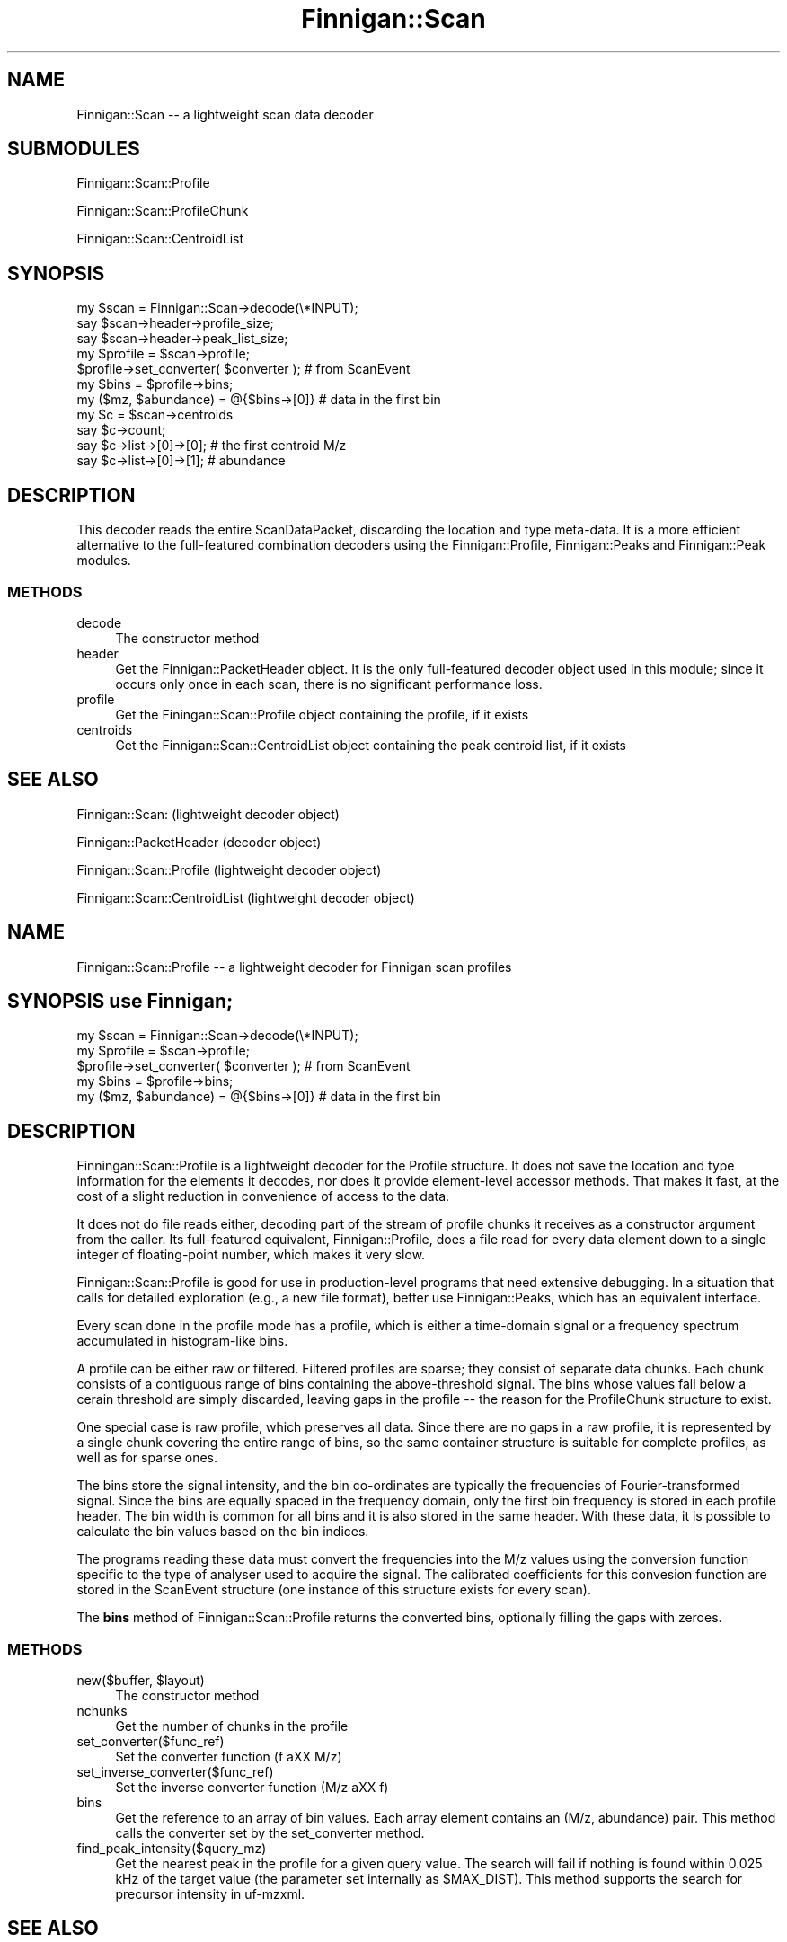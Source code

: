 .\" Automatically generated by Pod::Man 2.23 (Pod::Simple 3.14)
.\"
.\" Standard preamble:
.\" ========================================================================
.de Sp \" Vertical space (when we can't use .PP)
.if t .sp .5v
.if n .sp
..
.de Vb \" Begin verbatim text
.ft CW
.nf
.ne \\$1
..
.de Ve \" End verbatim text
.ft R
.fi
..
.\" Set up some character translations and predefined strings.  \*(-- will
.\" give an unbreakable dash, \*(PI will give pi, \*(L" will give a left
.\" double quote, and \*(R" will give a right double quote.  \*(C+ will
.\" give a nicer C++.  Capital omega is used to do unbreakable dashes and
.\" therefore won't be available.  \*(C` and \*(C' expand to `' in nroff,
.\" nothing in troff, for use with C<>.
.tr \(*W-
.ds C+ C\v'-.1v'\h'-1p'\s-2+\h'-1p'+\s0\v'.1v'\h'-1p'
.ie n \{\
.    ds -- \(*W-
.    ds PI pi
.    if (\n(.H=4u)&(1m=24u) .ds -- \(*W\h'-12u'\(*W\h'-12u'-\" diablo 10 pitch
.    if (\n(.H=4u)&(1m=20u) .ds -- \(*W\h'-12u'\(*W\h'-8u'-\"  diablo 12 pitch
.    ds L" ""
.    ds R" ""
.    ds C` ""
.    ds C' ""
'br\}
.el\{\
.    ds -- \|\(em\|
.    ds PI \(*p
.    ds L" ``
.    ds R" ''
'br\}
.\"
.\" Escape single quotes in literal strings from groff's Unicode transform.
.ie \n(.g .ds Aq \(aq
.el       .ds Aq '
.\"
.\" If the F register is turned on, we'll generate index entries on stderr for
.\" titles (.TH), headers (.SH), subsections (.SS), items (.Ip), and index
.\" entries marked with X<> in POD.  Of course, you'll have to process the
.\" output yourself in some meaningful fashion.
.ie \nF \{\
.    de IX
.    tm Index:\\$1\t\\n%\t"\\$2"
..
.    nr % 0
.    rr F
.\}
.el \{\
.    de IX
..
.\}
.\"
.\" Accent mark definitions (@(#)ms.acc 1.5 88/02/08 SMI; from UCB 4.2).
.\" Fear.  Run.  Save yourself.  No user-serviceable parts.
.    \" fudge factors for nroff and troff
.if n \{\
.    ds #H 0
.    ds #V .8m
.    ds #F .3m
.    ds #[ \f1
.    ds #] \fP
.\}
.if t \{\
.    ds #H ((1u-(\\\\n(.fu%2u))*.13m)
.    ds #V .6m
.    ds #F 0
.    ds #[ \&
.    ds #] \&
.\}
.    \" simple accents for nroff and troff
.if n \{\
.    ds ' \&
.    ds ` \&
.    ds ^ \&
.    ds , \&
.    ds ~ ~
.    ds /
.\}
.if t \{\
.    ds ' \\k:\h'-(\\n(.wu*8/10-\*(#H)'\'\h"|\\n:u"
.    ds ` \\k:\h'-(\\n(.wu*8/10-\*(#H)'\`\h'|\\n:u'
.    ds ^ \\k:\h'-(\\n(.wu*10/11-\*(#H)'^\h'|\\n:u'
.    ds , \\k:\h'-(\\n(.wu*8/10)',\h'|\\n:u'
.    ds ~ \\k:\h'-(\\n(.wu-\*(#H-.1m)'~\h'|\\n:u'
.    ds / \\k:\h'-(\\n(.wu*8/10-\*(#H)'\z\(sl\h'|\\n:u'
.\}
.    \" troff and (daisy-wheel) nroff accents
.ds : \\k:\h'-(\\n(.wu*8/10-\*(#H+.1m+\*(#F)'\v'-\*(#V'\z.\h'.2m+\*(#F'.\h'|\\n:u'\v'\*(#V'
.ds 8 \h'\*(#H'\(*b\h'-\*(#H'
.ds o \\k:\h'-(\\n(.wu+\w'\(de'u-\*(#H)/2u'\v'-.3n'\*(#[\z\(de\v'.3n'\h'|\\n:u'\*(#]
.ds d- \h'\*(#H'\(pd\h'-\w'~'u'\v'-.25m'\f2\(hy\fP\v'.25m'\h'-\*(#H'
.ds D- D\\k:\h'-\w'D'u'\v'-.11m'\z\(hy\v'.11m'\h'|\\n:u'
.ds th \*(#[\v'.3m'\s+1I\s-1\v'-.3m'\h'-(\w'I'u*2/3)'\s-1o\s+1\*(#]
.ds Th \*(#[\s+2I\s-2\h'-\w'I'u*3/5'\v'-.3m'o\v'.3m'\*(#]
.ds ae a\h'-(\w'a'u*4/10)'e
.ds Ae A\h'-(\w'A'u*4/10)'E
.    \" corrections for vroff
.if v .ds ~ \\k:\h'-(\\n(.wu*9/10-\*(#H)'\s-2\u~\d\s+2\h'|\\n:u'
.if v .ds ^ \\k:\h'-(\\n(.wu*10/11-\*(#H)'\v'-.4m'^\v'.4m'\h'|\\n:u'
.    \" for low resolution devices (crt and lpr)
.if \n(.H>23 .if \n(.V>19 \
\{\
.    ds : e
.    ds 8 ss
.    ds o a
.    ds d- d\h'-1'\(ga
.    ds D- D\h'-1'\(hy
.    ds th \o'bp'
.    ds Th \o'LP'
.    ds ae ae
.    ds Ae AE
.\}
.rm #[ #] #H #V #F C
.\" ========================================================================
.\"
.IX Title "Finnigan::Scan 3pm"
.TH Finnigan::Scan 3pm "2011-06-20" "perl v5.12.4" "User Contributed Perl Documentation"
.\" For nroff, turn off justification.  Always turn off hyphenation; it makes
.\" way too many mistakes in technical documents.
.if n .ad l
.nh
.SH "NAME"
Finnigan::Scan \-\- a lightweight scan data decoder
.SH "SUBMODULES"
.IX Header "SUBMODULES"
Finnigan::Scan::Profile
.PP
Finnigan::Scan::ProfileChunk
.PP
Finnigan::Scan::CentroidList
.SH "SYNOPSIS"
.IX Header "SYNOPSIS"
.Vb 3
\&  my $scan = Finnigan::Scan\->decode(\e*INPUT);
\&  say $scan\->header\->profile_size;
\&  say $scan\->header\->peak_list_size;
\&
\&  my $profile = $scan\->profile;
\&  $profile\->set_converter( $converter ); # from ScanEvent
\&  my $bins = $profile\->bins;
\&  my ($mz, $abundance) = @{$bins\->[0]} # data in the first bin
\&
\&  my $c = $scan\->centroids
\&  say $c\->count;
\&
\&  say $c\->list\->[0]\->[0]; # the first centroid M/z
\&  say $c\->list\->[0]\->[1]; # abundance
.Ve
.SH "DESCRIPTION"
.IX Header "DESCRIPTION"
This decoder reads the entire ScanDataPacket, discarding the location
and type meta-data. It is a more efficient alternative to the
full-featured combination decoders using the Finnigan::Profile,
Finnigan::Peaks and Finnigan::Peak modules.
.SS "\s-1METHODS\s0"
.IX Subsection "METHODS"
.IP "decode" 4
.IX Item "decode"
The constructor method
.IP "header" 4
.IX Item "header"
Get the Finnigan::PacketHeader object. It is the only full-featured
decoder object used in this module; since it occurs only once in each
scan, there is no significant performance loss.
.IP "profile" 4
.IX Item "profile"
Get the Finingan::Scan::Profile object containing the profile, if it exists
.IP "centroids" 4
.IX Item "centroids"
Get the Finnigan::Scan::CentroidList object containing the peak centroid list, if it exists
.SH "SEE ALSO"
.IX Header "SEE ALSO"
Finnigan::Scan: (lightweight decoder object)
.PP
Finnigan::PacketHeader (decoder object)
.PP
Finnigan::Scan::Profile (lightweight decoder object)
.PP
Finnigan::Scan::CentroidList (lightweight decoder object)
.SH "NAME"
Finnigan::Scan::Profile \-\- a lightweight decoder for Finnigan scan profiles
.SH "SYNOPSIS use Finnigan;"
.IX Header "SYNOPSIS use Finnigan;"
.Vb 5
\&  my $scan = Finnigan::Scan\->decode(\e*INPUT);
\&  my $profile = $scan\->profile;
\&  $profile\->set_converter( $converter ); # from ScanEvent
\&  my $bins = $profile\->bins;
\&  my ($mz, $abundance) = @{$bins\->[0]} # data in the first bin
.Ve
.SH "DESCRIPTION"
.IX Header "DESCRIPTION"
Finningan::Scan::Profile is a lightweight decoder for the Profile
structure. It does not save the location and type information for the
elements it decodes, nor does it provide element-level accessor
methods. That makes it fast, at the cost of a slight reduction in
convenience of access to the data.
.PP
It does not do file reads either, decoding part of the stream of
profile chunks it receives as a constructor argument from the
caller. Its full-featured equivalent, Finnigan::Profile, does a file
read for every data element down to a single integer of floating-point
number, which makes it very slow.
.PP
Finnigan::Scan::Profile is good for use in production-level
programs that need extensive debugging. In a situation that calls for
detailed exploration (e.g., a new file format), better use
Finnigan::Peaks, which has an equivalent interface.
.PP
Every scan done in the profile mode has a profile, which is either a
time-domain signal or a frequency spectrum accumulated in
histogram-like bins.
.PP
A profile can be either raw or filtered. Filtered profiles are sparse;
they consist of separate data chunks. Each chunk consists of a
contiguous range of bins containing the above-threshold signal. The
bins whose values fall below a cerain threshold are simply discarded,
leaving gaps in the profile \*(-- the reason for the ProfileChunk
structure to exist.
.PP
One special case is raw profile, which preserves all data. Since there
are no gaps in a raw profile, it is represented by a single chunk
covering the entire range of bins, so the same container structure is
suitable for complete profiles, as well as for sparse ones.
.PP
The bins store the signal intensity, and the bin co-ordinates are
typically the frequencies of Fourier-transformed signal. Since the
bins are equally spaced in the frequency domain, only the first bin
frequency is stored in each profile header. The bin width is common
for all bins and it is also stored in the same header. With these
data, it is possible to calculate the bin values based on the bin
indices.
.PP
The programs reading these data must convert the frequencies into the
M/z values using the conversion function specific to the type of
analyser used to acquire the signal. The calibrated coefficients for
this convesion function are stored in the ScanEvent structure (one
instance of this structure exists for every scan).
.PP
The \fBbins\fR method of Finnigan::Scan::Profile returns the converted bins,
optionally filling the gaps with zeroes.
.SS "\s-1METHODS\s0"
.IX Subsection "METHODS"
.ie n .IP "new($buffer, $layout)" 4
.el .IP "new($buffer, \f(CW$layout\fR)" 4
.IX Item "new($buffer, $layout)"
The constructor method
.IP "nchunks" 4
.IX Item "nchunks"
Get the number of chunks in the profile
.IP "set_converter($func_ref)" 4
.IX Item "set_converter($func_ref)"
Set the converter function (f a\*^XX M/z)
.IP "set_inverse_converter($func_ref)" 4
.IX Item "set_inverse_converter($func_ref)"
Set the inverse converter function (M/z a\*^XX f)
.IP "bins" 4
.IX Item "bins"
Get the reference to an array of bin values. Each array element
contains an (M/z, abundance) pair. This method calls the converter set
by the set_converter method.
.IP "find_peak_intensity($query_mz)" 4
.IX Item "find_peak_intensity($query_mz)"
Get the nearest peak in the profile for a given query value. The
search will fail if nothing is found within 0.025 kHz of the target
value (the parameter set internally as \f(CW$MAX_DIST\fR). This method
supports the search for precursor intensity in uf-mzxml.
.SH "SEE ALSO"
.IX Header "SEE ALSO"
Profile (structure)
.PP
ProfileChunk (structure)
.PP
Finnigan::Scan::ProfileChunk (lightweight decoder)
.PP
Finnigan::PacketHeader (decoder object)
.PP
Finnigan::Profile (full-featured decoder)
.PP
Finnigan::Scan (lightweight decoder)
.PP
ScanEvent (structure containing conversion coefficients)
.PP
Finnigan::ScanEvent (decoder object)
.PP
uf-scan (command-line tool)
.SH "NAME"
Finnigan::Scan::ProfileChunk \-\- a lightweight decoder for a single ProfileChunk structure
.SH "SYNOPSIS"
.IX Header "SYNOPSIS"
.Vb 1
\&  use Finnigan;
\&
\&  my $chunk = new Finnigan::Scan::ProfileChunk($buffer, $offset, $packet_header\->layout);
\&  $offset += $chunk\->{size};
\&
\&  say $chunk\->{"first bin"} ;
\&  say $chunk\->{fudge};
\&  my $nbins = $chunk\->{nbins};
\&  foreach my $i ( 0 .. $nbins \- 1) {
\&    say $chunk\->signal\->[$i];
\&  }
.Ve
.SH "DESCRIPTION"
.IX Header "DESCRIPTION"
Finningan::Scan::ProfileChunk is a lightweight decoder for the
ProfileChunk structure, a segment of a Profile. It does not save the
location and type information for the individual list elements, nor
does it provide element-level accessor methods. That makes it fast, at
the cost of a slight reduction in convenience of access to the data.
.PP
It does not do file reads either, decoding part of the stream of
profile chunks it receives as a constructor argument from the
caller. Its full-featured equivalent, Finnigan::Peaks, does a file
read for every data element down to a single integer of floating-point
number, which makes it very slow.
.PP
Finnigan::Scan::ProfileChunk is good for use in production-level
programs that need extensive debugging. In a situation that calls for
detailed exploration (e.g., a new file format), better use
Finnigan::Peaks, which has an equivalent interface.
.PP
Every scan done in the profile mode has a profile, which is either a
time-domain signal or a frequency spectrum accumulated in
histogram-like bins.
.PP
A profile can be either raw or filtered. Filtered profiles are sparse;
they consist of separate data chunks. Each chunk consists of a
contiguous range of bins containing the above-threshold signal. The
bins whose values fall below a cerain threshold are simply discarded,
leaving gaps in the profile \*(-- the reason for the ProfileChunk
structure to exist.
.PP
One special case is raw profile, which preserves all data. Since there
are no gaps in a raw profile, it is represented by a single chunk
covering the entire range of bins, so the same container structure is
suitable for complete profiles, as well as for sparse ones.
.PP
The bins store the signal intensity, and the bin co-ordinates are
typically the frequencies of Fourier-transformed signal. Since the
bins are equally spaced in the frequency domain, only the first bin
frequency is stored in each profile header. The bin width is common
for all bins and it is also stored in the same header. With these
data, it is possible to calculate the bin values based on the bin
indices.
.PP
Each ProfileChunk structure stores the first bin index, the number of
bins, and a list of bin intensities. Additionally, in some layouts, it
stores a small floating-point value that most probably represents the
instrument drift relative to its calibrated value; this \*(L"fudge\*(R" value
is added to the result of the the frequency to M/z conversion. The
chunk layout (the presence or absence of the fudge value) is
determined by the layout flag in PacketHeader.
.SS "\s-1METHODS\s0"
.IX Subsection "METHODS"
.ie n .IP "new($buffer, $offset, $layout)" 4
.el .IP "new($buffer, \f(CW$offset\fR, \f(CW$layout\fR)" 4
.IX Item "new($buffer, $offset, $layout)"
The constructor method
.Sp
This module defines no accessor method because doing so would defeat its goal of being a fast decoder.
.SH "NAME"
Finnigan::Scan::CentroidList \-\- a lightweight decoder for PeakList, the list of peak centroids
.SH "SYNOPSIS"
.IX Header "SYNOPSIS"
.Vb 1
\&  use Finnigan;
\&
\&  my $c = Finnigan::Scan::CentroidList\->new($buffer);
\&  say $c\->count;
\&  say $c\->list\->[0]\->[0]; # M/z
\&  say $c\->list\->[0]\->[1]; # abundance
.Ve
.SH "DESCRIPTION"
.IX Header "DESCRIPTION"
This simple and lightweight decoder for the PeakList structure does
not save the location and type information for the individual list
elements, nor does it provide element-level accessor methods. That
makes it fast, at the cost of a slight reduction in convenience of
access to the data.
.PP
It does not do file reads either, decoding the stream of
floating-point numbers it receives as a constructor argument into an
array of (M/z, abundance) pairs. Its full-featured equivalent,
Finnigan::Peaks, does a file read for each peak, which makes it very
slow.
.PP
It is good for use in production-level programs that do not need
extensive debugging. In a situation that calls for detailed
exploration (e.g., a new file format), better use Finnigan::Peaks,
which has an equivalent interface.
.SS "\s-1METHODS\s0"
.IX Subsection "METHODS"
.IP "new($buffer)" 4
.IX Item "new($buffer)"
The constructor method
.IP "count" 4
.IX Item "count"
Get the number of peaks in the list
.IP "list" 4
.IX Item "list"
Get the reference to an array containing the pairs of (M/z, abundance) values of each centroided peak
.SH "SEE ALSO"
.IX Header "SEE ALSO"
Finnigan::Scan: (lightweight decoder object)
.PP
Finnigan::PacketHeader (decoder object)
.SH "AUTHOR"
.IX Header "AUTHOR"
Gene Selkov, <selkovjr@gmail.com>
.SH "COPYRIGHT AND LICENSE"
.IX Header "COPYRIGHT AND LICENSE"
Copyright (C) 2010 by Gene Selkov
.PP
This library is free software; you can redistribute it and/or modify
it under the same terms as Perl itself, either Perl version 5.10.0 or,
at your option, any later version of Perl 5 you may have available.
